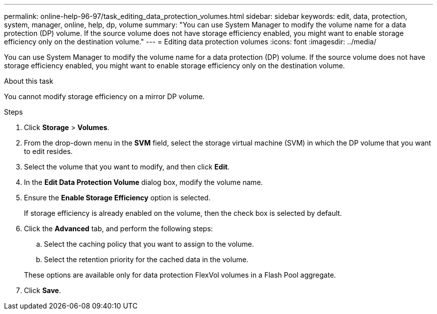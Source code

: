 ---
permalink: online-help-96-97/task_editing_data_protection_volumes.html
sidebar: sidebar
keywords: edit, data, protection, system, manager, online, help, dp, volume
summary: "You can use System Manager to modify the volume name for a data protection (DP) volume. If the source volume does not have storage efficiency enabled, you might want to enable storage efficiency only on the destination volume."
---
= Editing data protection volumes
:icons: font
:imagesdir: ../media/

[.lead]
You can use System Manager to modify the volume name for a data protection (DP) volume. If the source volume does not have storage efficiency enabled, you might want to enable storage efficiency only on the destination volume.

.About this task

You cannot modify storage efficiency on a mirror DP volume.

.Steps

. Click *Storage* > *Volumes*.
. From the drop-down menu in the *SVM* field, select the storage virtual machine (SVM) in which the DP volume that you want to edit resides.
. Select the volume that you want to modify, and then click *Edit*.
. In the *Edit Data Protection Volume* dialog box, modify the volume name.
. Ensure the *Enable Storage Efficiency* option is selected.
+
If storage efficiency is already enabled on the volume, then the check box is selected by default.

. Click the *Advanced* tab, and perform the following steps:
 .. Select the caching policy that you want to assign to the volume.
 .. Select the retention priority for the cached data in the volume.

+
These options are available only for data protection FlexVol volumes in a Flash Pool aggregate.
. Click *Save*.
